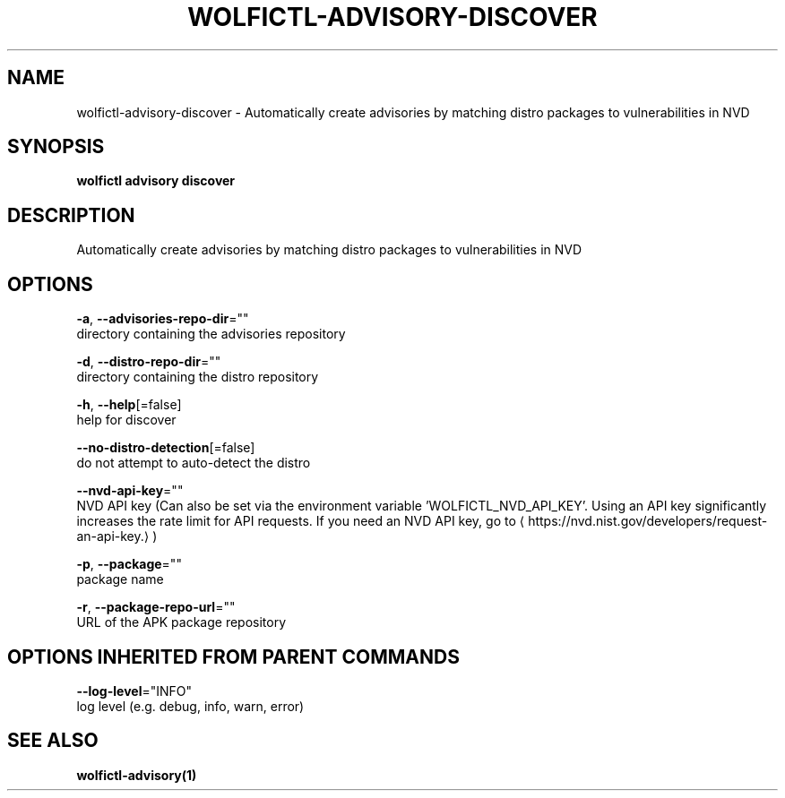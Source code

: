 .TH "WOLFICTL\-ADVISORY\-DISCOVER" "1" "" "Auto generated by spf13/cobra" "" 
.nh
.ad l


.SH NAME
.PP
wolfictl\-advisory\-discover \- Automatically create advisories by matching distro packages to vulnerabilities in NVD


.SH SYNOPSIS
.PP
\fBwolfictl advisory discover\fP


.SH DESCRIPTION
.PP
Automatically create advisories by matching distro packages to vulnerabilities in NVD


.SH OPTIONS
.PP
\fB\-a\fP, \fB\-\-advisories\-repo\-dir\fP=""
    directory containing the advisories repository

.PP
\fB\-d\fP, \fB\-\-distro\-repo\-dir\fP=""
    directory containing the distro repository

.PP
\fB\-h\fP, \fB\-\-help\fP[=false]
    help for discover

.PP
\fB\-\-no\-distro\-detection\fP[=false]
    do not attempt to auto\-detect the distro

.PP
\fB\-\-nvd\-api\-key\fP=""
    NVD API key (Can also be set via the environment variable 'WOLFICTL\_NVD\_API\_KEY'. Using an API key significantly increases the rate limit for API requests. If you need an NVD API key, go to 
\[la]https://nvd.nist.gov/developers/request-an-api-key.\[ra])

.PP
\fB\-p\fP, \fB\-\-package\fP=""
    package name

.PP
\fB\-r\fP, \fB\-\-package\-repo\-url\fP=""
    URL of the APK package repository


.SH OPTIONS INHERITED FROM PARENT COMMANDS
.PP
\fB\-\-log\-level\fP="INFO"
    log level (e.g. debug, info, warn, error)


.SH SEE ALSO
.PP
\fBwolfictl\-advisory(1)\fP
